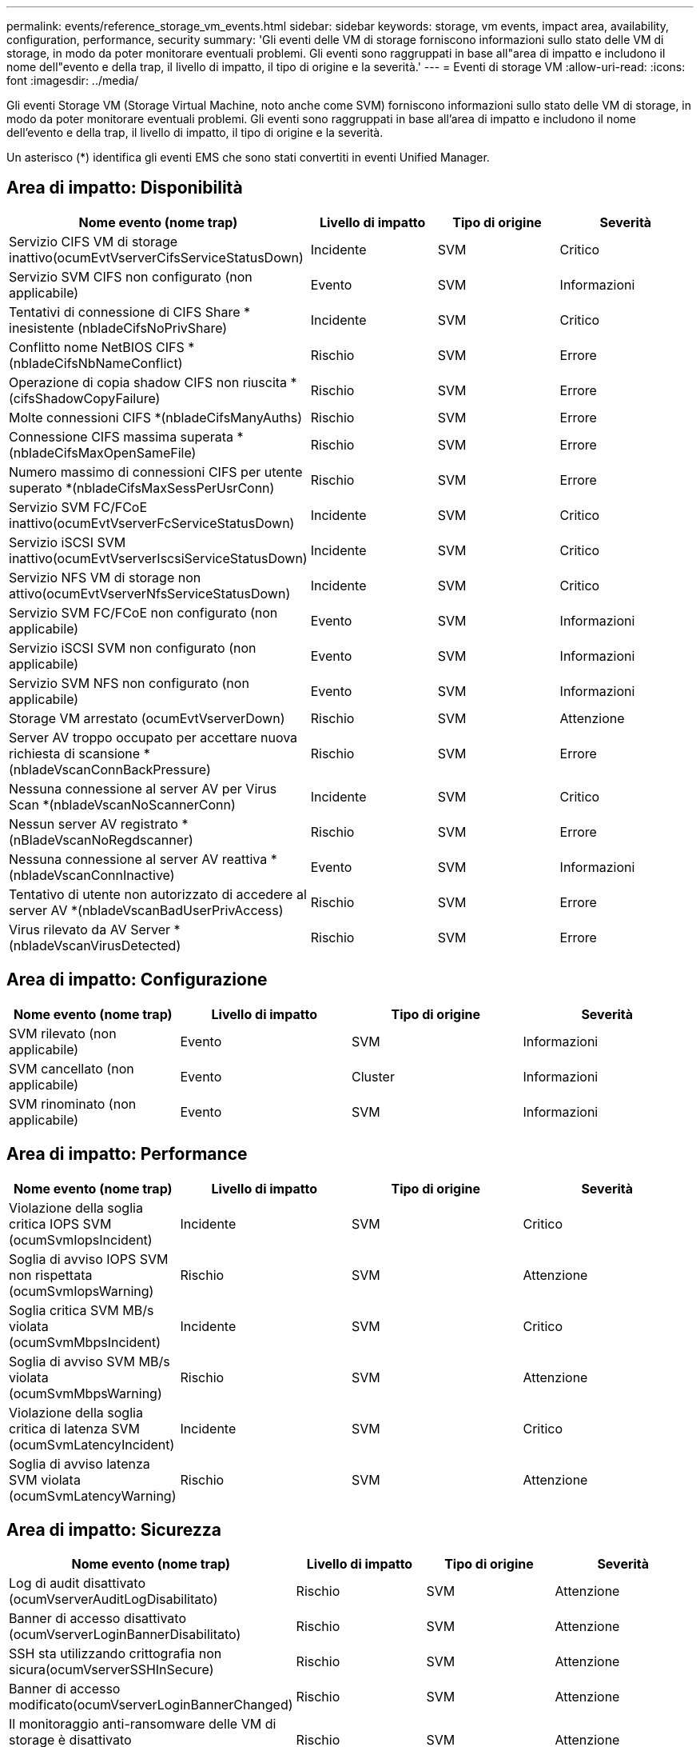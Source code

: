 ---
permalink: events/reference_storage_vm_events.html 
sidebar: sidebar 
keywords: storage, vm events, impact area, availability, configuration, performance, security 
summary: 'Gli eventi delle VM di storage forniscono informazioni sullo stato delle VM di storage, in modo da poter monitorare eventuali problemi. Gli eventi sono raggruppati in base all"area di impatto e includono il nome dell"evento e della trap, il livello di impatto, il tipo di origine e la severità.' 
---
= Eventi di storage VM
:allow-uri-read: 
:icons: font
:imagesdir: ../media/


[role="lead"]
Gli eventi Storage VM (Storage Virtual Machine, noto anche come SVM) forniscono informazioni sullo stato delle VM di storage, in modo da poter monitorare eventuali problemi. Gli eventi sono raggruppati in base all'area di impatto e includono il nome dell'evento e della trap, il livello di impatto, il tipo di origine e la severità.

Un asterisco (*) identifica gli eventi EMS che sono stati convertiti in eventi Unified Manager.



== Area di impatto: Disponibilità

|===
| Nome evento (nome trap) | Livello di impatto | Tipo di origine | Severità 


 a| 
Servizio CIFS VM di storage inattivo(ocumEvtVserverCifsServiceStatusDown)
 a| 
Incidente
 a| 
SVM
 a| 
Critico



 a| 
Servizio SVM CIFS non configurato (non applicabile)
 a| 
Evento
 a| 
SVM
 a| 
Informazioni



 a| 
Tentativi di connessione di CIFS Share * inesistente (nbladeCifsNoPrivShare)
 a| 
Incidente
 a| 
SVM
 a| 
Critico



 a| 
Conflitto nome NetBIOS CIFS *(nbladeCifsNbNameConflict)
 a| 
Rischio
 a| 
SVM
 a| 
Errore



 a| 
Operazione di copia shadow CIFS non riuscita *(cifsShadowCopyFailure)
 a| 
Rischio
 a| 
SVM
 a| 
Errore



 a| 
Molte connessioni CIFS *(nbladeCifsManyAuths)
 a| 
Rischio
 a| 
SVM
 a| 
Errore



 a| 
Connessione CIFS massima superata *(nbladeCifsMaxOpenSameFile)
 a| 
Rischio
 a| 
SVM
 a| 
Errore



 a| 
Numero massimo di connessioni CIFS per utente superato *(nbladeCifsMaxSessPerUsrConn)
 a| 
Rischio
 a| 
SVM
 a| 
Errore



 a| 
Servizio SVM FC/FCoE inattivo(ocumEvtVserverFcServiceStatusDown)
 a| 
Incidente
 a| 
SVM
 a| 
Critico



 a| 
Servizio iSCSI SVM inattivo(ocumEvtVserverIscsiServiceStatusDown)
 a| 
Incidente
 a| 
SVM
 a| 
Critico



 a| 
Servizio NFS VM di storage non attivo(ocumEvtVserverNfsServiceStatusDown)
 a| 
Incidente
 a| 
SVM
 a| 
Critico



 a| 
Servizio SVM FC/FCoE non configurato (non applicabile)
 a| 
Evento
 a| 
SVM
 a| 
Informazioni



 a| 
Servizio iSCSI SVM non configurato (non applicabile)
 a| 
Evento
 a| 
SVM
 a| 
Informazioni



 a| 
Servizio SVM NFS non configurato (non applicabile)
 a| 
Evento
 a| 
SVM
 a| 
Informazioni



 a| 
Storage VM arrestato (ocumEvtVserverDown)
 a| 
Rischio
 a| 
SVM
 a| 
Attenzione



 a| 
Server AV troppo occupato per accettare nuova richiesta di scansione *(nbladeVscanConnBackPressure)
 a| 
Rischio
 a| 
SVM
 a| 
Errore



 a| 
Nessuna connessione al server AV per Virus Scan *(nbladeVscanNoScannerConn)
 a| 
Incidente
 a| 
SVM
 a| 
Critico



 a| 
Nessun server AV registrato *(nBladeVscanNoRegdscanner)
 a| 
Rischio
 a| 
SVM
 a| 
Errore



 a| 
Nessuna connessione al server AV reattiva *(nbladeVscanConnInactive)
 a| 
Evento
 a| 
SVM
 a| 
Informazioni



 a| 
Tentativo di utente non autorizzato di accedere al server AV *(nbladeVscanBadUserPrivAccess)
 a| 
Rischio
 a| 
SVM
 a| 
Errore



 a| 
Virus rilevato da AV Server *(nbladeVscanVirusDetected)
 a| 
Rischio
 a| 
SVM
 a| 
Errore

|===


== Area di impatto: Configurazione

|===
| Nome evento (nome trap) | Livello di impatto | Tipo di origine | Severità 


 a| 
SVM rilevato (non applicabile)
 a| 
Evento
 a| 
SVM
 a| 
Informazioni



 a| 
SVM cancellato (non applicabile)
 a| 
Evento
 a| 
Cluster
 a| 
Informazioni



 a| 
SVM rinominato (non applicabile)
 a| 
Evento
 a| 
SVM
 a| 
Informazioni

|===


== Area di impatto: Performance

|===
| Nome evento (nome trap) | Livello di impatto | Tipo di origine | Severità 


 a| 
Violazione della soglia critica IOPS SVM (ocumSvmIopsIncident)
 a| 
Incidente
 a| 
SVM
 a| 
Critico



 a| 
Soglia di avviso IOPS SVM non rispettata (ocumSvmIopsWarning)
 a| 
Rischio
 a| 
SVM
 a| 
Attenzione



 a| 
Soglia critica SVM MB/s violata (ocumSvmMbpsIncident)
 a| 
Incidente
 a| 
SVM
 a| 
Critico



 a| 
Soglia di avviso SVM MB/s violata (ocumSvmMbpsWarning)
 a| 
Rischio
 a| 
SVM
 a| 
Attenzione



 a| 
Violazione della soglia critica di latenza SVM (ocumSvmLatencyIncident)
 a| 
Incidente
 a| 
SVM
 a| 
Critico



 a| 
Soglia di avviso latenza SVM violata (ocumSvmLatencyWarning)
 a| 
Rischio
 a| 
SVM
 a| 
Attenzione

|===


== Area di impatto: Sicurezza

|===
| Nome evento (nome trap) | Livello di impatto | Tipo di origine | Severità 


 a| 
Log di audit disattivato (ocumVserverAuditLogDisabilitato)
 a| 
Rischio
 a| 
SVM
 a| 
Attenzione



 a| 
Banner di accesso disattivato (ocumVserverLoginBannerDisabilitato)
 a| 
Rischio
 a| 
SVM
 a| 
Attenzione



 a| 
SSH sta utilizzando crittografia non sicura(ocumVserverSSHInSecure)
 a| 
Rischio
 a| 
SVM
 a| 
Attenzione



 a| 
Banner di accesso modificato(ocumVserverLoginBannerChanged)
 a| 
Rischio
 a| 
SVM
 a| 
Attenzione



 a| 
Il monitoraggio anti-ransomware delle VM di storage è disattivato (antiRansomwareSvmStateDisabilitato)
 a| 
Rischio
 a| 
SVM
 a| 
Attenzione



 a| 
Il monitoraggio anti-ransomware delle VM di storage è attivato (modalità di apprendimento) (antiRansomwareSvmStateDrun)
 a| 
Evento
 a| 
SVM
 a| 
Informazioni



 a| 
Storage VM adatto per il monitoraggio anti-ransomware (Learning Mode) (ocumEvtSvmArwCandidate)
 a| 
Evento
 a| 
SVM
 a| 
Informazioni

|===